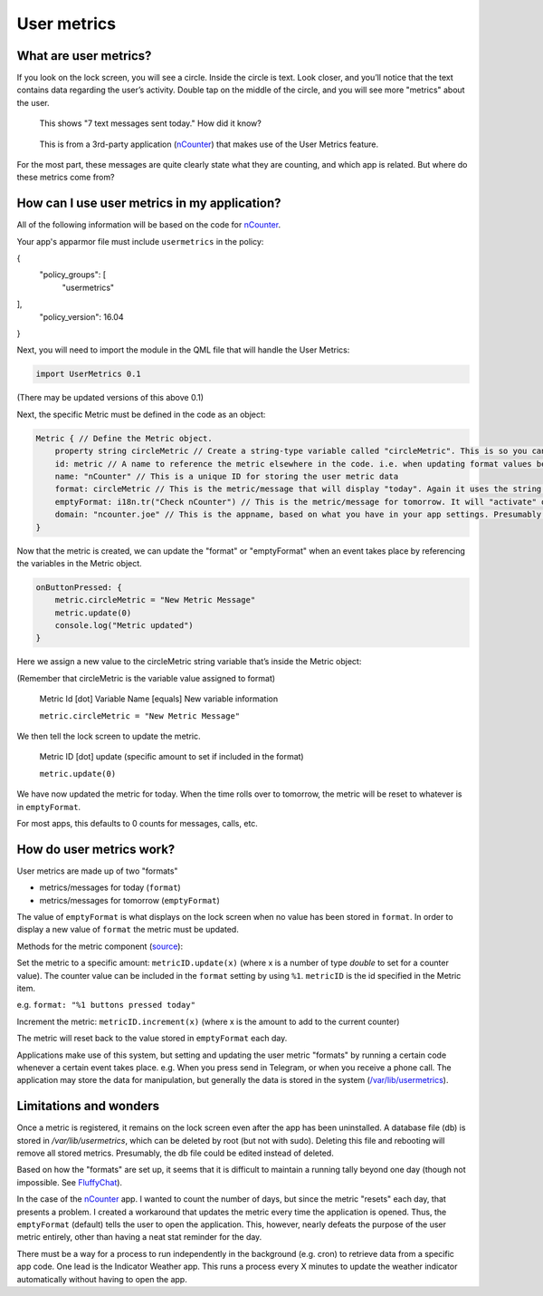 User metrics
============

What are user metrics?
----------------------

If you look on the lock screen, you will see a circle. Inside the circle is text. Look closer, and you’ll notice that the text contains data regarding the user’s activity. Double tap on the middle of the circle, and you will see more "metrics" about the user.

.. figure:: /_static/images/appdev/guides/usermetricsimages/met1.png

    This shows "7 text messages sent today." How did it know?

.. figure:: /_static/images/appdev/guides/usermetricsimages/met2.png

    This is from a 3rd-party application (`nCounter <https://gitlab.com/joboticon/ncounter/>`_) that makes use of the User Metrics feature.

For the most part, these messages are quite clearly state what they are counting, and which app is related. But where do these metrics come from?

How can I use user metrics in my application?
---------------------------------------------

All of the following information will be based on the code for `nCounter`_.

Your app's apparmor file must include ``usermetrics`` in the policy:

.. code:: qml

{
    "policy_groups": [
        "usermetrics"
],
    "policy_version": 16.04
}

Next, you will need to import the module in the QML file that will handle the User Metrics:

.. code:: qml

    import UserMetrics 0.1

(There may be updated versions of this above 0.1)

Next, the specific Metric must be defined in the code as an object:

.. code:: qml

    Metric { // Define the Metric object.
        property string circleMetric // Create a string-type variable called "circleMetric". This is so you can update it later from somewhere else.
        id: metric // A name to reference the metric elsewhere in the code. i.e. when updating format values below.
        name: "nCounter" // This is a unique ID for storing the user metric data
        format: circleMetric // This is the metric/message that will display "today". Again it uses the string variable that we defined above
        emptyFormat: i18n.tr("Check nCounter") // This is the metric/message for tomorrow. It will "activate" once the day roles over and replaces "format". Here I have use a simple translatable string instead of a variable because I didn’t need it to change.
        domain: "ncounter.joe" // This is the appname, based on what you have in your app settings. Presumably this is how the system lists/ranks the metrics to show on the lock screen.
    }

Now that the metric is created, we can update the "format" or "emptyFormat" when an event takes place by referencing the variables in the Metric object.

.. code:: qml

    onButtonPressed: {
        metric.circleMetric = "New Metric Message"
        metric.update(0)
        console.log("Metric updated")
    }

Here we assign a new value to the circleMetric string variable that’s inside the Metric object:

(Remember that circleMetric is the variable value assigned to format)

    Metric Id [dot] Variable Name [equals] New variable information

    ``metric.circleMetric = "New Metric Message"``

We then tell the lock screen to update the metric.

    Metric ID [dot] update (specific amount to set if included in the format)

    ``metric.update(0)``

We have now updated the metric for today. When the time rolls over to tomorrow, the metric will be reset to whatever is in ``emptyFormat``.

For most apps, this defaults to 0 counts for messages, calls, etc.

How do user metrics work?
-------------------------

User metrics are made up of two "formats"

- metrics/messages for today (``format``)
- metrics/messages for tomorrow (``emptyFormat``)

The value of ``emptyFormat`` is what displays on the lock screen when no value has been stored in ``format``. In order to display a new value of ``format`` the metric must be updated.

Methods for the metric component (`source <https://daker.me/2013/11/adding-usermetrics-to-your-app-on-ubuntu-touch.html>`_):

Set the metric to a specific amount:
``metricID.update(x)`` (where x is a number of type `double` to set for a counter value).  The counter value can be included in the ``format`` setting by using ``%1``. ``metricID`` is the id specified in the Metric item.

e.g. ``format: "%1 buttons pressed today"``

Increment the metric:
``metricID.increment(x)`` (where x is the amount to add to the current counter)

The metric will reset back to the value stored in ``emptyFormat`` each day.

Applications make use of this system, but setting and updating the user metric "formats" by running a certain code whenever a certain event takes place. e.g. When you press send in Telegram, or when you receive a phone call.
The application may store the data for manipulation, but generally the data is stored in the system (`/var/lib/usermetrics <https://github.com/ubports/libusermetrics/tree/xenial/doc/pages>`_).

Limitations and wonders
-----------------------
Once a metric is registered, it remains on the lock screen even after the app has been uninstalled. A database file (db) is stored in `/var/lib/usermetrics`, which can be deleted by root (but not with sudo). Deleting this file and rebooting will remove all stored metrics. Presumably, the db file could be edited instead of deleted.

Based on how the "formats" are set up, it seems that it is difficult to maintain a running tally beyond one day (though not impossible. See `FluffyChat <https://gitlab.com/ChristianPauly/fluffychat>`_).

In the case of the `nCounter`_ app. I wanted to count the number of days, but since the metric "resets" each day, that presents a problem. I created a workaround that updates the metric every time the application is opened. Thus, the ``emptyFormat`` (default) tells the user to open the application. This, however, nearly defeats the purpose of the user metric entirely, other than having a neat stat reminder for the day.

There must be a way for a process to run independently in the background (e.g. cron) to retrieve data from a specific app code. One lead is the Indicator Weather app. This runs a process every X minutes to update the weather indicator automatically without having to open the app.
